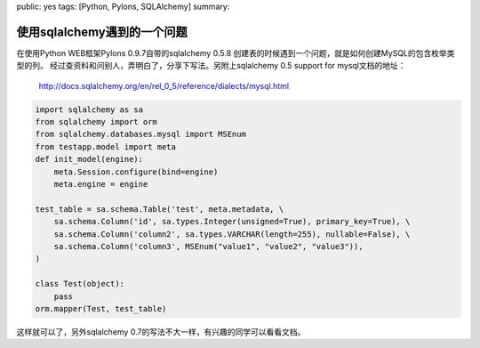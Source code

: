 public: yes
tags: [Python, Pylons, SQLAlchemy]
summary: 

使用sqlalchemy遇到的一个问题
=======================================

在使用Python WEB框架Pylons 0.9.7自带的sqlalchemy 0.5.8 创建表的时候遇到一个问题，就是如何创建MySQL的包含枚举类型的列。 经过查资料和问别人，弄明白了，分享下写法。另附上sqlalchemy 0.5 support for mysql文档的地址：

    `http://docs.sqlalchemy.org/en/rel_0_5/reference/dialects/mysql.html <http://docs.sqlalchemy.org/en/rel_0_5/reference/dialects/mysql.html>`_

.. code-block:: python

    import sqlalchemy as sa
    from sqlalchemy import orm
    from sqlalchemy.databases.mysql import MSEnum
    from testapp.model import meta
    def init_model(engine):
        meta.Session.configure(bind=engine)
        meta.engine = engine

    test_table = sa.schema.Table('test', meta.metadata, \
        sa.schema.Column('id', sa.types.Integer(unsigned=True), primary_key=True), \
        sa.schema.Column('column2', sa.types.VARCHAR(length=255), nullable=False), \
        sa.schema.Column('column3', MSEnum("value1", "value2", "value3")),
    )

    class Test(object):
        pass
    orm.mapper(Test, test_table)

这样就可以了，另外sqlalchemy 0.7的写法不大一样，有兴趣的同学可以看看文档。
